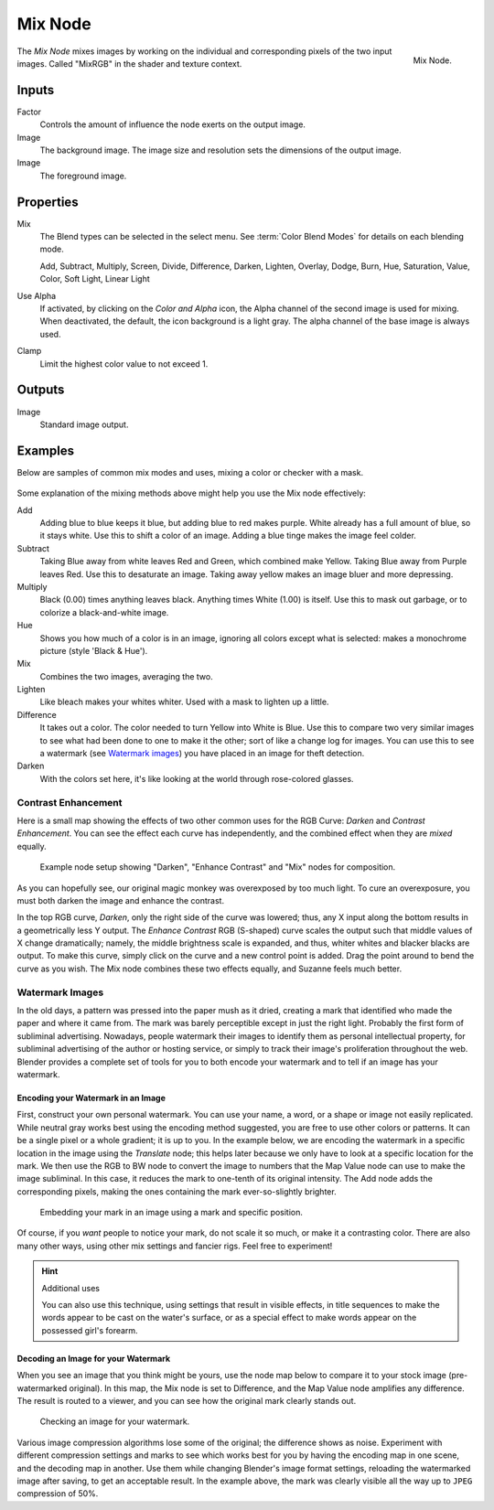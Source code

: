 .. _bpy.types.CompositorNodeMixRGB:
.. Editors Note: This page gets copied into :doc:`</render/cycles/nodes/types/color/mix>`

.. --- copy below this line ---

********
Mix Node
********

.. figure:: /images/compositing_types_color_mix_node.png
   :align: right

   Mix Node.

The *Mix Node* mixes images by working on the individual and corresponding pixels
of the two input images. Called "MixRGB" in the shader and texture context.


Inputs
======

Factor
   Controls the amount of influence the node exerts on the output image.
Image
   The background image. The image size and resolution sets the dimensions of the output image.
Image
   The foreground image.


Properties
==========

Mix
   The Blend types can be selected in the select menu.
   See :term:`Color Blend Modes` for details on each blending mode.

   Add, Subtract, Multiply, Screen, Divide, Difference,
   Darken, Lighten, Overlay, Dodge, Burn,
   Hue, Saturation, Value, Color, Soft Light, Linear Light

Use Alpha
   If activated, by clicking on the *Color and Alpha* icon,
   the Alpha channel of the second image is used for mixing.
   When deactivated, the default, the icon background is a light gray.
   The alpha channel of the base image is always used.
Clamp
   Limit the highest color value to not exceed 1.


Outputs
=======

Image
   Standard image output.


Examples
========

Below are samples of common mix modes and uses, mixing a color or checker with a mask.

.. figure:: /images/compositing_types_color_mix_blend-modes.png
   :width: 700px

Some explanation of the mixing methods above might help you use the Mix node effectively:

Add
   Adding blue to blue keeps it blue, but adding blue to red makes purple.
   White already has a full amount of blue, so it stays white.
   Use this to shift a color of an image. Adding a blue tinge makes the image feel colder.
Subtract
   Taking Blue away from white leaves Red and Green, which combined make Yellow.
   Taking Blue away from Purple leaves Red. Use this to desaturate an image.
   Taking away yellow makes an image bluer and more depressing.
Multiply
   Black (0.00) times anything leaves black. Anything times White (1.00) is itself.
   Use this to mask out garbage, or to colorize a black-and-white image.
Hue
   Shows you how much of a color is in an image,
   ignoring all colors except what is selected: makes a monochrome picture (style 'Black & Hue').
Mix
   Combines the two images, averaging the two.
Lighten
   Like bleach makes your whites whiter. Used with a mask to lighten up a little.
Difference
   It takes out a color. The color needed to turn Yellow into White is Blue.
   Use this to compare two very similar images to see what had been done to one to make it the other;
   sort of like a change log for images. You can use this to see a watermark (see `Watermark images`_)
   you have placed in an image for theft detection.
Darken
   With the colors set here, it's like looking at the world through rose-colored glasses.


Contrast Enhancement
--------------------

Here is a small map showing the effects of two other common uses for the RGB Curve:
*Darken* and *Contrast Enhancement*.
You can see the effect each curve has independently,
and the combined effect when they are *mixed* equally.

.. figure:: /images/compositing_types_color_mix_contrast-enhancement.png
   :width: 700px

   Example node setup showing "Darken", "Enhance Contrast" and "Mix" nodes for composition.

As you can hopefully see, our original magic monkey was overexposed by too much light.
To cure an overexposure, you must both darken the image and enhance the contrast.

In the top RGB curve, *Darken*, only the right side of the curve was lowered; thus,
any X input along the bottom results in a geometrically less Y output.
The *Enhance Contrast* RGB (S-shaped) curve scales the output such that middle values of X change dramatically;
namely, the middle brightness scale is expanded,
and thus, whiter whites and blacker blacks are output. To make this curve,
simply click on the curve and a new control point is added.
Drag the point around to bend the curve as you wish.
The Mix node combines these two effects equally, and Suzanne feels much better.


Watermark Images
----------------

In the old days, a pattern was pressed into the paper mush as it dried,
creating a mark that identified who made the paper and where it came from.
The mark was barely perceptible except in just the right light.
Probably the first form of subliminal advertising. Nowadays,
people watermark their images to identify them as personal intellectual property,
for subliminal advertising of the author or hosting service,
or simply to track their image's proliferation throughout the web. Blender provides a complete
set of tools for you to both encode your watermark and to tell if an image has your watermark.


Encoding your Watermark in an Image
^^^^^^^^^^^^^^^^^^^^^^^^^^^^^^^^^^^

First, construct your own personal watermark.
You can use your name, a word, or a shape or image not easily replicated.
While neutral gray works best using the encoding method suggested,
you are free to use other colors or patterns.
It can be a single pixel or a whole gradient; it is up to you. In the example below,
we are encoding the watermark in a specific location in the image using the *Translate* node;
this helps later because we only have to look at a specific location for the mark.
We then use the RGB to BW node to convert the image to numbers
that the Map Value node can use to make the image subliminal.
In this case, it reduces the mark to one-tenth of its original intensity.
The Add node adds the corresponding pixels,
making the ones containing the mark ever-so-slightly brighter.

.. figure:: /images/compositing_types_color_mix_watermark-encode.png
   :width: 700px

   Embedding your mark in an image using a mark and specific position.

Of course, if you *want* people to notice your mark, do not scale it so much,
or make it a contrasting color. There are also many other ways,
using other mix settings and fancier rigs. Feel free to experiment!

.. hint:: Additional uses

   You can also use this technique, using settings that result in visible effects,
   in title sequences to make the words appear to be cast on the water's surface,
   or as a special effect to make words appear on the possessed girl's forearm.


Decoding an Image for your Watermark
^^^^^^^^^^^^^^^^^^^^^^^^^^^^^^^^^^^^

When you see an image that you think might be yours,
use the node map below to compare it to your stock image (pre-watermarked original).
In this map, the Mix node is set to Difference,
and the Map Value node amplifies any difference. The result is routed to a viewer,
and you can see how the original mark clearly stands out.

.. figure:: /images/compositing_types_color_mix_watermark-decode.png
   :width: 700px

   Checking an image for your watermark.

Various image compression algorithms lose some of the original; the difference shows as noise.
Experiment with different compression settings and marks to see which works best for you by
having the encoding map in one scene, and the decoding map in another.
Use them while changing Blender's image format settings,
reloading the watermarked image after saving, to get an acceptable result.
In the example above, the mark was clearly visible all the way up to ``JPEG`` compression of 50%.
